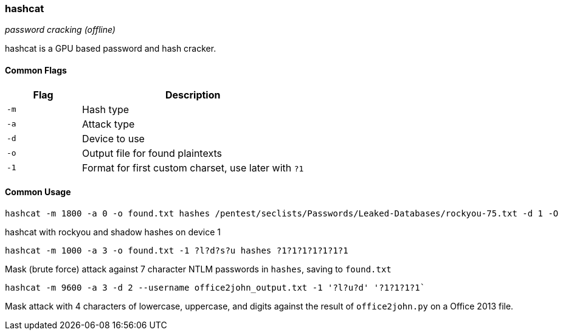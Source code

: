 === hashcat
_password cracking (offline)_

hashcat is a GPU based password and hash cracker.

==== Common Flags

[cols="1,3", options="header"]
|===
|Flag |Description
|`-m` |Hash type
|`-a` |Attack type
|`-d` |Device to use
|`-o` |Output file for found plaintexts
|`-1` |Format for first custom charset, use later with `?1`
|===

==== Common Usage

 hashcat -m 1800 -a 0 -o found.txt hashes /pentest/seclists/Passwords/Leaked-Databases/rockyou-75.txt -d 1 -O

hashcat with rockyou and shadow hashes on device 1

 hashcat -m 1000 -a 3 -o found.txt -1 ?l?d?s?u hashes ?1?1?1?1?1?1?1

Mask (brute force) attack against 7 character NTLM passwords in `hashes`, saving to `found.txt`

 hashcat -m 9600 -a 3 -d 2 --username office2john_output.txt -1 '?l?u?d' '?1?1?1?1`

Mask attack with 4 characters of lowercase, uppercase, and digits against the result of `office2john.py` on a Office 2013 file.

<<<
